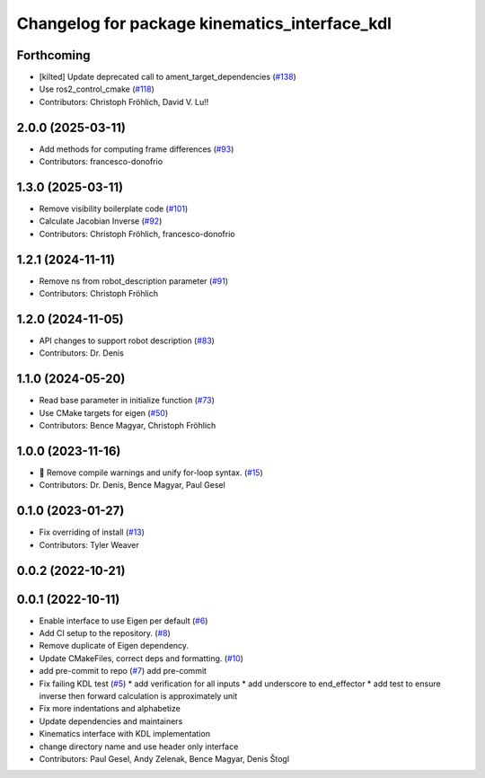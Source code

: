 ^^^^^^^^^^^^^^^^^^^^^^^^^^^^^^^^^^^^^^^^^^^^^^
Changelog for package kinematics_interface_kdl
^^^^^^^^^^^^^^^^^^^^^^^^^^^^^^^^^^^^^^^^^^^^^^

Forthcoming
-----------
* [kilted] Update deprecated call to ament_target_dependencies (`#138 <https://github.com/ros-controls/kinematics_interface/issues/138>`_)
* Use ros2_control_cmake (`#118 <https://github.com/ros-controls/kinematics_interface/issues/118>`_)
* Contributors: Christoph Fröhlich, David V. Lu!!

2.0.0 (2025-03-11)
------------------
* Add methods for computing frame differences (`#93 <https://github.com/ros-controls/kinematics_interface/issues/93>`_)
* Contributors: francesco-donofrio

1.3.0 (2025-03-11)
------------------
* Remove visibility boilerplate code (`#101 <https://github.com/ros-controls/kinematics_interface/issues/101>`_)
* Calculate Jacobian Inverse (`#92 <https://github.com/ros-controls/kinematics_interface/issues/92>`_)
* Contributors: Christoph Fröhlich, francesco-donofrio

1.2.1 (2024-11-11)
------------------
* Remove ns from robot_description parameter (`#91 <https://github.com/ros-controls/kinematics_interface/issues/91>`_)
* Contributors: Christoph Fröhlich

1.2.0 (2024-11-05)
------------------
* API changes to support robot description (`#83 <https://github.com/ros-controls/kinematics_interface/issues/83>`_)
* Contributors: Dr. Denis

1.1.0 (2024-05-20)
------------------
* Read base parameter in initialize function (`#73 <https://github.com/ros-controls/kinematics_interface/issues/73>`_)
* Use CMake targets for eigen (`#50 <https://github.com/ros-controls/kinematics_interface/issues/50>`_)
* Contributors: Bence Magyar, Christoph Fröhlich

1.0.0 (2023-11-16)
------------------
* 🤔 Remove compile warnings and unify for-loop syntax. (`#15 <https://github.com/ros-controls/kinematics_interface/issues/15>`_)
* Contributors: Dr. Denis, Bence Magyar, Paul Gesel

0.1.0 (2023-01-27)
------------------
* Fix overriding of install (`#13 <https://github.com/ros-controls/kinematics_interface/issues/13>`_)
* Contributors: Tyler Weaver

0.0.2 (2022-10-21)
------------------

0.0.1 (2022-10-11)
------------------
* Enable interface to use Eigen per default (`#6 <https://github.com/ros-controls/kinematics_interface/issues/6>`_)
* Add CI setup to the repository. (`#8 <https://github.com/ros-controls/kinematics_interface/issues/8>`_)
* Remove duplicate of Eigen dependency.
* Update CMakeFiles, correct deps and formatting. (`#10 <https://github.com/ros-controls/kinematics_interface/issues/10>`_)
* add pre-commit to repo (`#7 <https://github.com/ros-controls/kinematics_interface/issues/7>`_)
  add pre-commit
* Fix failing KDL test (`#5 <https://github.com/ros-controls/kinematics_interface/issues/5>`_)
  * add verification for all inputs
  * add underscore to end_effector
  * add test to ensure inverse then forward calculation is approximately unit
* Fix more indentations and alphabetize
* Update dependencies and maintainers
* Kinematics interface with KDL implementation
* change directory name and use header only interface
* Contributors: Paul Gesel, Andy Zelenak, Bence Magyar, Denis Štogl
